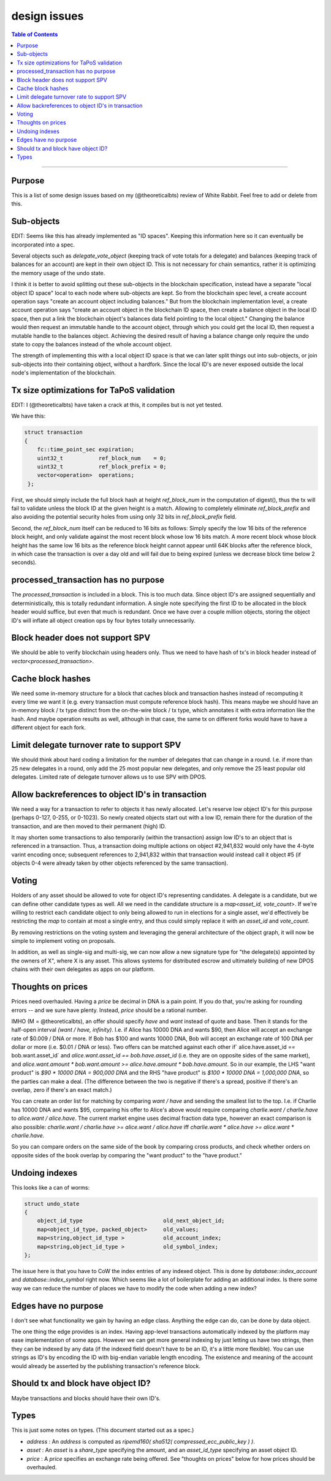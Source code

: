 
design issues
=================

.. contents:: Table of Contents
   :local:

-------

Purpose
----------------------

This is a list of some design issues based on my (@theoreticalbts) review of White Rabbit. Feel free to add or delete from this.

Sub-objects
----------------------

EDIT: Seems like this has already implemented as "ID spaces". Keeping this information here so it can eventually be incorporated into a spec.

Several objects such as `delegate_vote_object` (keeping track of vote totals for a delegate) and balances (keeping track of balances for an account) are kept in their own object ID. This is not necessary for chain semantics, rather it is optimizing the memory usage of the undo state.

I think it is better to avoid splitting out these sub-objects in the blockchain specification, instead have a separate "local object ID space" local to each node where sub-objects are kept. So from the blockchain spec level, a create account operation says "create an account object including balances." But from the blockchain implementation level, a create account operation says "create an account object in the blockchain ID space, then create a balance object in the local ID space, then put a link the blockchain object's balances data field pointing to the local object." Changing the balance would then request an immutable handle to the account object, through which you could get the local ID, then request a mutable handle to the balances object. Achieving the desired result of having a balance change only require the undo state to copy the balances instead of the whole account object.

The strength of implementing this with a local object ID space is that we can later split things out into sub-objects, or join sub-objects into their containing object, without a hardfork. Since the local ID's are never exposed outside the local node's implementation of the blockchain.

Tx size optimizations for TaPoS validation
---------------------------------------------------

EDIT: I (@theoreticalbts) have taken a crack at this, it compiles but is not yet tested.

We have this:

.. code-block:: cpp

    struct transaction
    {
        fc::time_point_sec expiration;
        uint32_t           ref_block_num    = 0;
        uint32_t           ref_block_prefix = 0;
        vector<operation>  operations;
     };

First, we should simply include the full block hash at height `ref_block_num` in the computation of digest(), thus the tx will fail to validate unless the block ID at the given height is a match. Allowing to completely eliminate `ref_block_prefix` and also avoiding the potential security holes from using only 32 bits in `ref_block_prefix` field.

Second, the `ref_block_num` itself can be reduced to 16 bits as follows: Simply specify the low 16 bits of the reference block height, and only validate against the most recent block whose low 16 bits match. A more recent block whose block height has the same low 16 bits as the reference block height cannot appear until 64K blocks after the reference block, in which case the transaction is over a day old and will fail due to being expired (unless we decrease block time below 2 seconds).

processed_transaction has no purpose
-------------------------------------------

The `processed_transaction` is included in a block. This is too much data. Since object ID's are assigned sequentially and deterministically, this is totally redundant information. A single note specifying the first ID to be allocated in the block header would suffice, but even that much is redundant. Once we have over a couple million objects, storing the object ID's will inflate all object creation ops by four bytes totally unnecessarily.

Block header does not support SPV
---------------------------------------

We should be able to verify blockchain using headers only. Thus we need to have hash of tx's in block header instead of `vector<processed_transaction>`.

Cache block hashes
----------------------

We need some in-memory structure for a block that caches block and transaction hashes instead of recomputing it every time we want it (e.g. every transaction must compute reference block hash). This means maybe we should have an in-memory block / tx type distinct from the on-the-wire block / tx type, which annotates it with extra information like the hash. And maybe operation results as well, although in that case, the same tx on different forks would have to have a different object for each fork.

Limit delegate turnover rate to support SPV
------------------------------------------------------

We should think about hard coding a limitation for the number of delegates that can change in a round. I.e. if more than 25 new delegates in a round, only add the 25 most popular new delegates, and only remove the 25 least popular old delegates. Limited rate of delegate turnover allows us to use SPV with DPOS.

Allow backreferences to object ID's in transaction
---------------------------------------------------

We need a way for a transaction to refer to objects it has newly allocated. Let's reserve low object ID's for this purpose (perhaps 0-127, 0-255, or 0-1023). So newly created objects start out with a low ID, remain there for the duration of the transaction, and are then moved to their permanent (high) ID.

It may shorten some transactions to also temporarily (within the transaction) assign low ID's to an object that is referenced in a transaction. Thus, a transaction doing multiple actions on object #2,941,832 would only have the 4-byte varint encoding once; subsequent references to 2,941,832 within that transaction would instead call it object #5 (if objects 0-4 were already taken by other objects referenced by the same transaction).

Voting
----------------------

Holders of any asset should be allowed to vote for object ID's representing candidates. A delegate is a candidate, but we can define other candidate types as well. All we need in the candidate structure is a `map<asset_id, vote_count>`. If we're willing to restrict each candidate object to only being allowed to run in elections for a single asset, we'd effectively be restricting the `map` to contain at most a single entry, and thus could simply replace it with an `asset_id` and `vote_count`.

By removing restrictions on the voting system and leveraging the general architecture of the object graph, it will now be simple to implement voting on proposals.

In addition, as well as single-sig and multi-sig, we can now allow a new signature type for "the delegate(s) appointed by the owners of X", where X is any asset. This allows systems for distributed escrow and ultimately building of new DPOS chains with their own delegates as apps on our platform.

Thoughts on prices
----------------------

Prices need overhauled. Having a `price` be decimal in DNA is a pain point. If you do that, you're asking for rounding errors -- and we sure have plenty. Instead, `price` should be a rational number.

IMHO (M = @theoreticalbts), an offer should specify `have` and `want` instead of quote and base. Then it stands for the half-open interval `(want / have, infinity)`. I.e. if Alice has 10000 DNA and wants $90, then Alice will accept an exchange rate of $0.009 / DNA or more. If Bob has $100 and wants 10000 DNA, Bob will accept an exchange rate of 100 DNA per dollar or more (i.e. $0.01 / DNA or less). Two offers can be matched against each other if` alice.have.asset_id == bob.want.asset_id` and `alice.want.asset_id == bob.have.asset_id` (i.e. they are on opposite sides of the same market), and `alice.want.amount * bob.want.amount >= alice.have.amount * bob.have.amount`. So in our example, the LHS "want product" is `$90 * 10000 DNA = 900,000 DNA` and the RHS "have product" is `$100 * 10000 DNA = 1,000,000 DNA`, so the parties can make a deal. (The difference between the two is negative if there's a spread, positive if there's an overlap, zero if there's an exact match.)

You can create an order list for matching by comparing `want / have` and sending the smallest list to the top. I.e. if Charlie has 10000 DNA and wants $95, comparing his offer to Alice's above would require comparing `charlie.want / charlie.have` to `alice.want / alice.have`. The current market engine uses decimal fraction data type, however an exact comparison is also possible: `charlie.want / charlie.have >= alice.want / alice.have` iff `charlie.want * alice.have >= alice.want * charlie.have`.

So you can compare orders on the same side of the book by comparing cross products, and check whether orders on opposite sides of the book overlap by comparing the "want product" to the "have product."

Undoing indexes
----------------------

This looks like a can of worms:

.. code-block:: cpp

    struct undo_state
    {
        object_id_type                         old_next_object_id;
        map<object_id_type, packed_object>     old_values;
        map<string,object_id_type >            old_account_index;
        map<string,object_id_type >            old_symbol_index;
    };

The issue here is that you have to CoW the index entries of any indexed object. This is done by `database::index_account` and `database::index_symbol` right now. Which seems like a lot of boilerplate for adding an additional index. Is there some way we can reduce the number of places we have to modify the code when adding a new index?

Edges have no purpose
----------------------

I don't see what functionality we gain by having an edge class. Anything the edge can do, can be done by data object.

The one thing the edge provides is an index. Having app-level transactions automatically indexed by the platform may ease implementation of some apps. However we can get more general indexing by just letting us have two strings, then they can be indexed by any data (if the indexed field doesn't have to be an ID, it's a little more flexible). You can use strings as ID's by encoding the ID with big-endian variable length encoding. The existence and meaning of the account would already be asserted by the publishing transaction's reference block.

Should tx and block have object ID?
----------------------

Maybe transactions and blocks should have their own ID's.

Types
----------------------

This is just some notes on types. (This document started out as a spec.)

- `address` : An `address` is computed as `ripemd160( sha512( compressed_ecc_public_key ) )`.
- `asset` : An `asset` is a `share_type` specifying the amount, and an `asset_id_type` specifying an asset object ID.
- `price` : A `price` specifies an exchange rate being offered. See "thoughts on prices" below for how prices should be overhauled.
